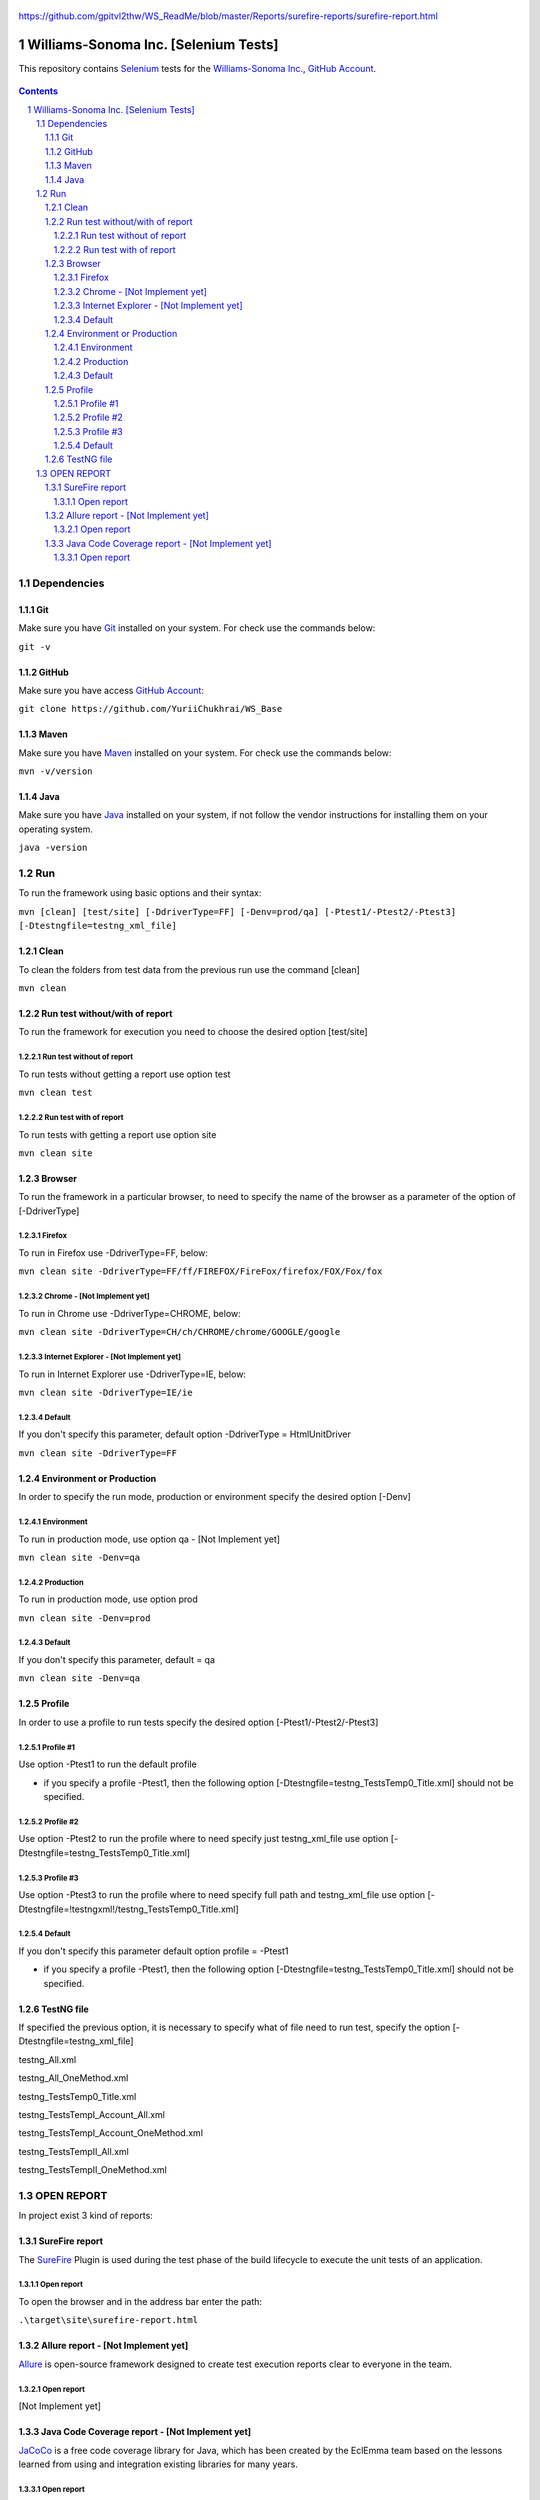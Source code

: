     .. image::  https://raw.github.com/p3/regal/master/doc/regal.jpg
   	:height: 128 px
   	:width:  128 px
   	:align: right


.. raw:: html
	:file: https://github.com/gpitvl2thw/WS_ReadMe/blob/master/Reports/surefire-reports/surefire-report.html


https://github.com/gpitvl2thw/WS_ReadMe/blob/master/Reports/surefire-reports/surefire-report.html


########################################
Williams-Sonoma Inc. [Selenium Tests]
########################################

This repository contains `Selenium <http://seleniumhq.org/>`_ tests for the `Williams-Sonoma Inc. <http://www.williams-sonoma.com/>`_, `GitHub Account <https://github.com/YuriiChukhrai/WS_Base>`_.


    .. image:: https://github.com/YuriiChukhrai/WS_Base/blob/master/screenshot/ws.jpg
        :alt: Williams Sonoma
        :width: 30%
        :align: center


.. contents::

.. section-numbering::

.. raw:: pdf

   PageBreak oneColumn



=============
Dependencies
=============
----------------
Git
----------------
Make sure you have `Git <https://git-scm.com/>`_ installed on your system. For check use the commands below:

``git -v``

----------------
GitHub
----------------
Make sure you have access `GitHub Account <https://github.com/YuriiChukhrai/WS_Base>`_:

``git clone https://github.com/YuriiChukhrai/WS_Base``

----------------
Maven
----------------
Make sure you have `Maven <https://maven.apache.org/download.cgi>`_ installed on your system. For check use the commands below:

``mvn -v/version``

----------------
Java
----------------
Make sure you have `Java <http://www.java.com/>`_ installed on your system, if not follow the vendor instructions for installing them on your operating system.

``java -version``

=============
Run
=============
To run the framework using basic options and their syntax:

``mvn [clean] [test/site] [-DdriverType=FF] [-Denv=prod/qa] [-Ptest1/-Ptest2/-Ptest3] [-Dtestngfile=testng_xml_file]``

----------------
Clean
----------------
To clean the folders from test data from the previous run use the command [clean]

``mvn clean``

----------------
Run test without/with of report
----------------
To run the framework for execution you need to choose the desired option [test/site]

~~~~~~~~~~~~
Run test without of report
~~~~~~~~~~~~
To run tests without getting a report use option test

``mvn clean test``

~~~~~~~~~~~~
Run test with of report
~~~~~~~~~~~~
To run tests with getting a report use option site

``mvn clean site``

----------------
Browser
----------------
To run the framework in a particular browser, to need to specify the name of the browser as a parameter of the option of [-DdriverType]

~~~~~~~~~~~~
Firefox
~~~~~~~~~~~~
To run in Firefox use -DdriverType=FF, below:

``mvn clean site -DdriverType=FF/ff/FIREFOX/FireFox/firefox/FOX/Fox/fox``

~~~~~~~~~~~~
Chrome - [Not Implement yet]
~~~~~~~~~~~~
To run in Chrome use -DdriverType=CHROME, below:

``mvn clean site -DdriverType=CH/ch/CHROME/chrome/GOOGLE/google``

~~~~~~~~~~~~
Internet Explorer - [Not Implement yet]
~~~~~~~~~~~~
To run in Internet Explorer use -DdriverType=IE, below:

``mvn clean site -DdriverType=IE/ie``

~~~~~~~~~~~~
Default
~~~~~~~~~~~~
If you don't specify this parameter, default option -DdriverType = HtmlUnitDriver

``mvn clean site -DdriverType=FF``

----------------
Environment or Production
----------------
In order to specify the run mode, production or environment specify the desired option [-Denv]

~~~~~~~~~~~~
Environment
~~~~~~~~~~~~
To run in production mode, use option qa - [Not Implement yet]

``mvn clean site -Denv=qa``

~~~~~~~~~~~~
Production
~~~~~~~~~~~~
To run in production mode, use option prod

``mvn clean site -Denv=prod``

~~~~~~~~~~~~
Default
~~~~~~~~~~~~
If you don't specify this parameter, default = qa

``mvn clean site -Denv=qa``

----------------
Profile
----------------
In order to use a profile to run tests specify the desired option [-Ptest1/-Ptest2/-Ptest3]

~~~~~~~~~~~~
Profile #1
~~~~~~~~~~~~
Use option -Ptest1 to run the default profile

* if you specify a profile -Ptest1, then the following option [-Dtestngfile=testng_TestsTemp0_Title.xml] should not be specified.

~~~~~~~~~~~~
Profile #2
~~~~~~~~~~~~
Use option -Ptest2 to run the profile where to need specify just testng_xml_file use option [-Dtestngfile=testng_TestsTemp0_Title.xml]

~~~~~~~~~~~~
Profile #3
~~~~~~~~~~~~
Use option -Ptest3 to run the profile where to need specify full path and testng_xml_file use option [-Dtestngfile=!testngxml!/testng_TestsTemp0_Title.xml]

~~~~~~~~~~~~
Default
~~~~~~~~~~~~
If you don't specify this parameter default option profile = -Ptest1

* if you specify a profile -Ptest1, then the following option [-Dtestngfile=testng_TestsTemp0_Title.xml] should not be specified.

----------------
TestNG file
----------------
If specified the previous option, it is necessary to specify what of file need to run test, specify the option [-Dtestngfile=testng_xml_file]

testng_All.xml

testng_All_OneMethod.xml

testng_TestsTemp0_Title.xml

testng_TestsTempI_Account_All.xml

testng_TestsTempI_Account_OneMethod.xml

testng_TestsTempII_All.xml

testng_TestsTempII_OneMethod.xml

=============
OPEN REPORT
=============

In project exist 3 kind of reports:

----------------
SureFire report
----------------
The `SureFire <http://maven.apache.org/surefire/maven-surefire-plugin/>`_ Plugin is used during the test phase of the build lifecycle to execute the unit tests of an application.

~~~~~~~~~~~~
Open report
~~~~~~~~~~~~
To open the browser and in the address bar enter the path:

``.\target\site\surefire-report.html``

    .. image:: https://github.com/YuriiChukhrai/WS_Base/blob/master/screenshot/testng_TestsTemp0_Title.jpg
        :alt: github circuit board illustration
        :width: 30%
        :align: center

----------------
Allure report - [Not Implement yet]
----------------
`Allure <http://allure.qatools.ru/>`_ is open-source framework designed to create test execution reports clear to everyone in the team. 

~~~~~~~~~~~~
Open report
~~~~~~~~~~~~
[Not Implement yet]

----------------
Java Code Coverage report - [Not Implement yet]
----------------
`JaCoCo <http://www.eclemma.org/jacoco/index.html>`_ is a free code coverage library for Java, which has been created by the EclEmma team based on the lessons learned from using and integration existing libraries for many years. 

~~~~~~~~~~~~
Open report
~~~~~~~~~~~~
[Not Implement yet]


